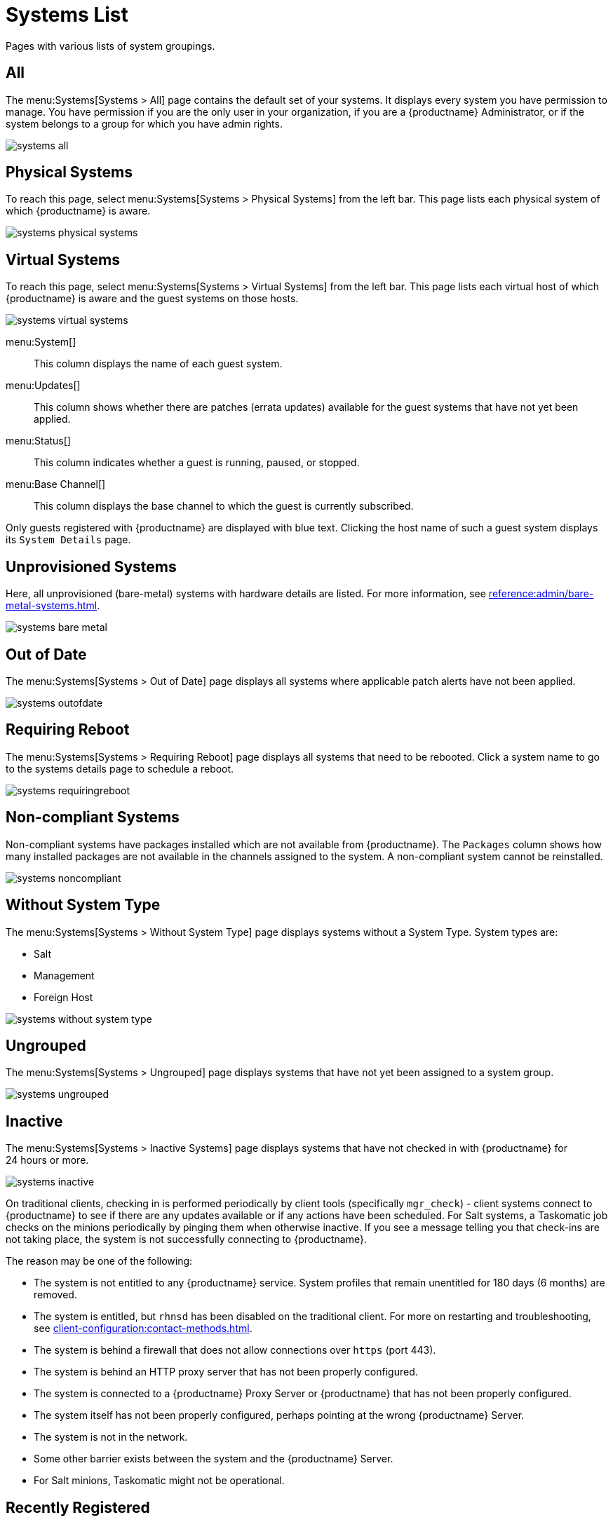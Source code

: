 [[ref.webui.systems.systems.x]]
= Systems List


Pages with various lists of system groupings.

[[ref.webui.systems.systems.all]]
== All

The menu:Systems[Systems > All] page contains the default set of your systems.
It displays every system you have permission to manage.
You have permission if you are the only user in your organization, if you are a {productname} Administrator, or if the system belongs to a group for which you have admin rights.

image::systems_all.png[scaledwidth=80%]



[[ref.webui.systems.systems.physical]]
== Physical Systems

To reach this page, select menu:Systems[Systems > Physical Systems] from the left bar.
This page lists each physical system of which {productname} is aware.

image::systems_physical_systems.png[scaledwidth=80%]



[[ref.webui.systems.systems.virtual]]
== Virtual Systems

To reach this page, select menu:Systems[Systems > Virtual Systems] from the left bar.
This page lists each virtual host of which {productname} is aware and the guest systems on those hosts.

image::systems_virtual_systems.png[scaledwidth=80%]

menu:System[]::
This column displays the name of each guest system.

menu:Updates[]::
This column shows whether there are patches (errata updates) available for the guest systems that have not yet been applied.

menu:Status[]::
This column indicates whether a guest is running, paused, or stopped.

menu:Base Channel[]::
This column displays the base channel to which the guest is currently subscribed.

Only guests registered with {productname} are displayed with blue text.
Clicking the host name of such a guest system displays its [guimenu]``System Details`` page.



[[ref.webui.systems.systems.baremetal]]
== Unprovisioned Systems

Here, all unprovisioned (bare-metal) systems with hardware details are listed.
For more information, see xref:reference:admin/bare-metal-systems.adoc[].


image::systems_bare_metal.png[scaledwidth=80%]



[[ref.webui.systems.systems.ood]]
== Out of Date

The menu:Systems[Systems > Out of Date] page displays all systems where applicable patch alerts have not been applied.

image::systems_outofdate.png[scaledwidth=80%]



[[ref.webui.systems.systems.reboot]]
== Requiring Reboot

The menu:Systems[Systems > Requiring Reboot] page displays all systems that need to be rebooted.
Click a system name to go to the systems details page to schedule a reboot.

image::systems_requiringreboot.png[scaledwidth=80%]



[[ref.webui.systems.systems.non_compliant]]
== Non-compliant Systems

Non-compliant systems have packages installed which are not available from {productname}.
The [guimenu]``Packages`` column shows how many installed packages are not available in the channels assigned to the system.
A non-compliant system cannot be reinstalled.

image::systems_noncompliant.png[scaledwidth=80%]



[[ref.webui.systems.systems.wst]]
== Without System Type

The menu:Systems[Systems > Without System Type] page displays systems without a System Type.
System types are:

* Salt
* Management
* Foreign Host

image::systems_without_system_type.png[scaledwidth=80%]



[[ref.webui.systems.systems.ungrp]]
== Ungrouped

The menu:Systems[Systems > Ungrouped] page displays systems that have not yet been assigned to a system group.

image::systems_ungrouped.png[scaledwidth=80%]



[[ref.webui.systems.systems.inact]]
== Inactive

The menu:Systems[Systems > Inactive Systems] page displays systems that have not checked in with {productname} for 24 hours or more.

image::systems_inactive.png[scaledwidth=80%]

On traditional clients, checking in is performed periodically by client tools (specifically `mgr_check`) - client systems connect to {productname} to see if there are any updates available or if any actions have been scheduled.
For Salt systems, a Taskomatic job checks on the minions periodically by pinging them when otherwise inactive.
If you see a message telling you that check-ins are not taking place, the system is not successfully connecting to {productname}.

The reason may be one of the following:

* The system is not entitled to any {productname} service.
System profiles that remain unentitled for 180 days (6 months) are removed.
* The system is entitled, but [systemitem]``rhnsd`` has been disabled on the traditional client.
For more on restarting and troubleshooting, see xref:client-configuration:contact-methods.adoc[].
* The system is behind a firewall that does not allow connections over [systemitem]``https`` (port 443).
* The system is behind an HTTP proxy server that has not been properly configured.
* The system is connected to a {productname} Proxy Server or {productname} that has not been properly configured.
* The system itself has not been properly configured, perhaps pointing at the wrong {productname} Server.
* The system is not in the network.
* Some other barrier exists between the system and the {productname} Server.
* For Salt minions, Taskomatic might not be operational.



[[ref.webui.systems.systems.rregistered]]
== Recently Registered

The menu:Systems[Systems > Recently Registered] page displays any systems that have been registered in a given period.
Use the drop-down box to specify the period in days, weeks, 30- and 180-day increments, and years.

image::systems_recently_registered.png[scaledwidth=80%]



[[ref.webui.systems.systems.proxy]]
== Proxy

The menu:Systems[Systems > Proxy] page displays the {productproxy} Server systems registered with your {productname} server.

image::systems_proxy.png[scaledwidth=80%]



[[ref.webui.systems.systems.dup]]
== Duplicate Systems

The menu:Systems[Systems > Duplicate Systems] page lists current systems and any active and inactive entitlements associated with them.

image::systems_duplicate_systems.png[scaledwidth=80%]

Active entitlements are in gray, while inactive entitlements are highlighted in yellow and their check boxes checked by default for you to delete them as needed by clicking the btn:[Delete Selected] button.
Entitlements are inactive if the system has not checked in with {productname} in a time specified via the drop-down box btn:[A system profile is inactive if its system has not checked in for:].

You can filter duplicate entitlements by clicking the respective tab:

* menu:Duplicate Systems[IP Address]
* menu:Duplicate Systems[IPv6 Address]
* menu:Duplicate Systems[Hostname]
* menu:Duplicate Systems[MAC address]


You may filter further by inactive time or typing the system's host name, IP address, IPv6 address, or MAC address in the corresponding [guimenu]``Filter by`` text box.

To compare up to three duplicate entitlements at one time, click the  [guimenu]``Compare Systems`` link in the [guimenu]``Last Checked In`` column.
Inactive components of the systems are highlighted in yellow.

You can determine which systems are inactive or duplicate and delete them by clicking the btn:[Delete System Profile] button.

Click the btn:[Confirm Deletion] button to confirm your choice.



[[ref.webui.systems.systems.currency]]
== System Currency

The System Currency Report displays an overview of severity scores of patches relevant to the system.
The weighting is defined any systems, [guimenu]``System Details`` page.
The default weight awards critical security patches with the heaviest weight and enhancements with the lowest.
The report can be used to prioritize maintenance actions on the systems registered to {productname}.

image::systems_currency_report.png[scaledwidth=80%]



[[ref.webui.systems.systems.types]]
== System Types

System Types define the set of functionalities available for each system in {productname} such as the ability of installing software or creating guest virtual machines.

image::systems_system_types.png[scaledwidth=80%]

A list of profiled systems follows, with their base and add-on system types shown in the appropriate columns.
To change system types, select the systems you want to modify, and click either the btn:[Add System Type] or btn:[Remove System Type] button.

